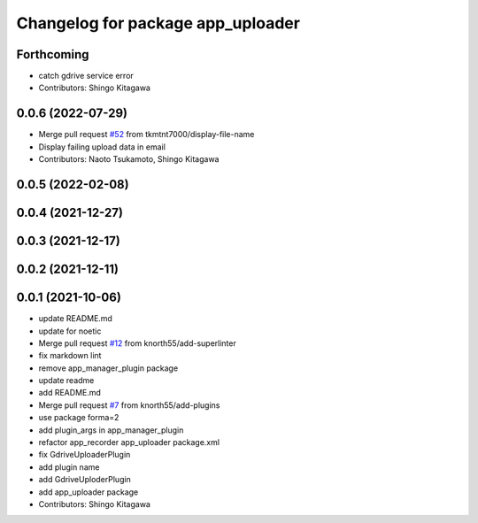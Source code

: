 ^^^^^^^^^^^^^^^^^^^^^^^^^^^^^^^^^^
Changelog for package app_uploader
^^^^^^^^^^^^^^^^^^^^^^^^^^^^^^^^^^

Forthcoming
-----------
* catch gdrive service error
* Contributors: Shingo Kitagawa

0.0.6 (2022-07-29)
------------------
* Merge pull request `#52 <https://github.com/knorth55/app_manager_utils/issues/52>`_ from tkmtnt7000/display-file-name
* Display failing upload data in email
* Contributors: Naoto Tsukamoto, Shingo Kitagawa

0.0.5 (2022-02-08)
------------------

0.0.4 (2021-12-27)
------------------

0.0.3 (2021-12-17)
------------------

0.0.2 (2021-12-11)
------------------

0.0.1 (2021-10-06)
------------------
* update README.md
* update for noetic
* Merge pull request `#12 <https://github.com/knorth55/app_manager_utils/issues/12>`_ from knorth55/add-superlinter
* fix markdown lint
* remove app_manager_plugin package
* update readme
* add README.md
* Merge pull request `#7 <https://github.com/knorth55/app_manager_utils/issues/7>`_ from knorth55/add-plugins
* use package forma=2
* add plugin_args in app_manager_plugin
* refactor app_recorder app_uploader package.xml
* fix GdriveUploaderPlugin
* add plugin name
* add GdriveUploderPlugin
* add app_uploader package
* Contributors: Shingo Kitagawa
